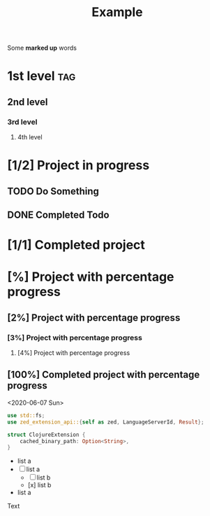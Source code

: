 #+TITLE: Example

Some *marked up* words

* 1st level :tag:
** 2nd level
*** 3rd level
**** 4th level
* [1/2] Project in progress
** TODO Do Something
** DONE Completed Todo
* [1/1] Completed project
* [%] Project with percentage progress
** [2%] Project with percentage progress
*** [3%] Project with percentage progress
**** [4%] Project with percentage progress
** [100%] Completed project with percentage progress
<2020-06-07 Sun>

    #+begin_src rust
    use std::fs;
    use zed_extension_api::{self as zed, LanguageServerId, Result};

    struct ClojureExtension {
        cached_binary_path: Option<String>,
    }
    #+end_src

  - list a
  - [-] list a
    - [ ] list b
    - [x] list b
  - list a

Text
